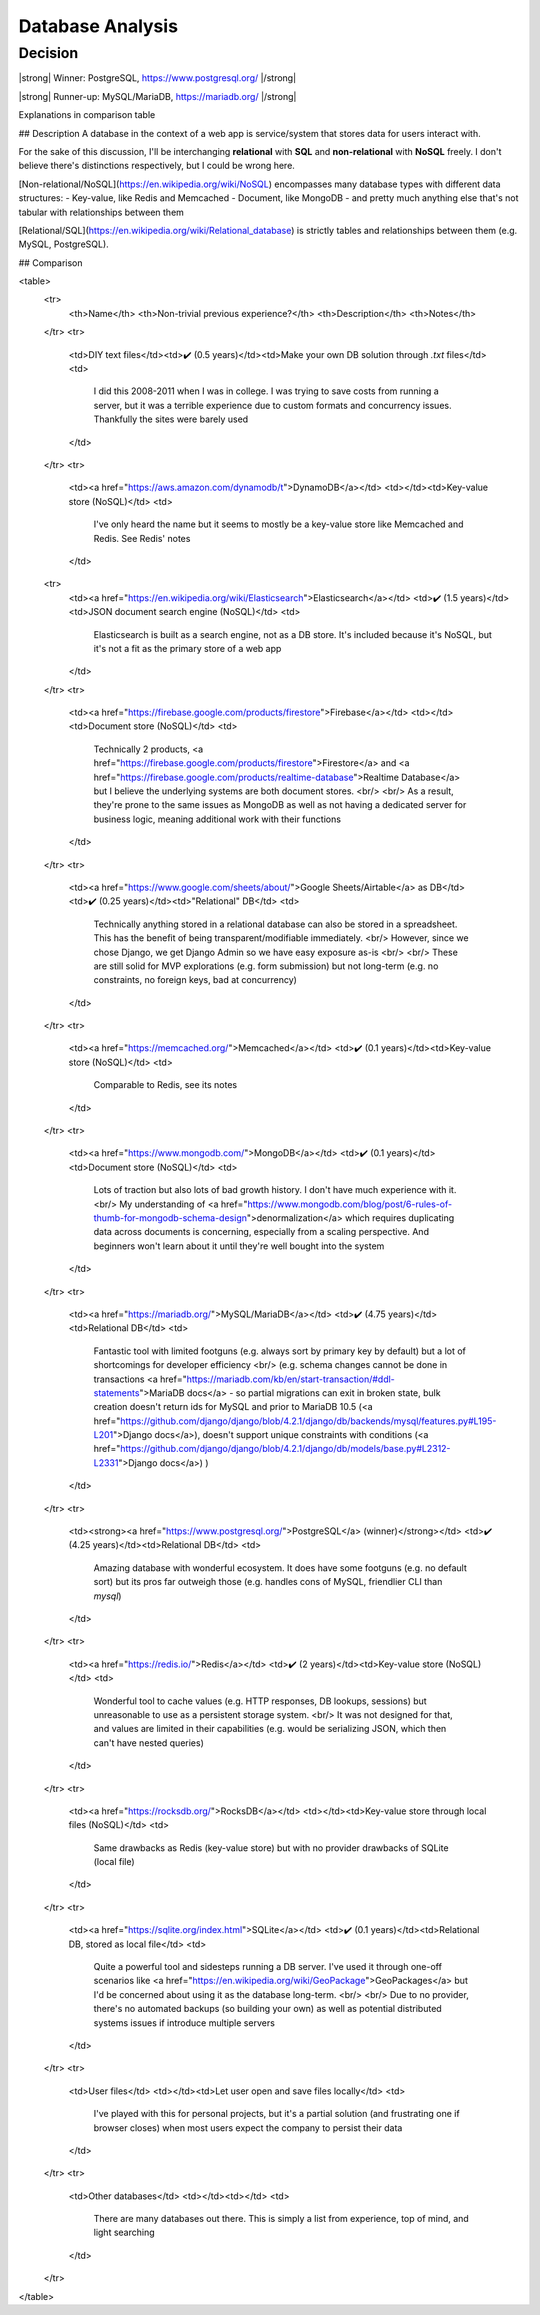 Database Analysis
=================

Decision
--------

|strong| Winner: PostgreSQL, https://www.postgresql.org/ |/strong|

|strong| Runner-up: MySQL/MariaDB, https://mariadb.org/ |/strong|

Explanations in comparison table

## Description
A database in the context of a web app is service/system that stores data for users interact with.

For the sake of this discussion, I'll be interchanging **relational** with **SQL** and **non-relational** with **NoSQL** freely. I don't believe there's distinctions respectively, but I could be wrong here.

[Non-relational/NoSQL](https://en.wikipedia.org/wiki/NoSQL) encompasses many database types with different data structures:
- Key-value, like Redis and Memcached
- Document, like MongoDB
- and pretty much anything else that's not tabular with relationships between them

[Relational/SQL](https://en.wikipedia.org/wiki/Relational_database) is strictly tables and relationships between them (e.g. MySQL, PostgreSQL).

## Comparison

<table>
    <tr>
        <th>Name</th> <th>Non-trivial previous experience?</th> <th>Description</th>
        <th>Notes</th>
    </tr>
    <tr>
        <td>DIY text files</td><td>✔️ (0.5 years)</td><td>Make your own DB solution through `.txt` files</td>
        <td>
            I did this 2008-2011 when I was in college. I was trying to save costs from running a server,
            but it was a terrible experience due to custom formats and concurrency issues.
            Thankfully the sites were barely used
        </td>
    </tr>
    <tr>
        <td><a href="https://aws.amazon.com/dynamodb/t">DynamoDB</a></td>
        <td></td><td>Key-value store (NoSQL)</td>
        <td>
            I've only heard the name but it seems to mostly be a key-value store like Memcached and Redis. See Redis' notes
        </td>
    <tr>
        <td><a href="https://en.wikipedia.org/wiki/Elasticsearch">Elasticsearch</a></td>
        <td>✔️ (1.5 years)</td><td>JSON document search engine (NoSQL)</td>
        <td>
            Elasticsearch is built as a search engine, not as a DB store.
            It's included because it's NoSQL, but it's not a fit as the primary store of a web app
        </td>
    </tr>
    <tr>
        <td><a href="https://firebase.google.com/products/firestore">Firebase</a></td>
        <td></td><td>Document store (NoSQL)</td>
        <td>
            Technically 2 products,
            <a href="https://firebase.google.com/products/firestore">Firestore</a>
            and
            <a href="https://firebase.google.com/products/realtime-database">Realtime Database</a>
            but I believe the underlying systems are both document stores.
            <br/>
            <br/>
            As a result, they're prone to the same issues as MongoDB as well as
            not having a dedicated server for business logic, meaning additional work with their functions
        </td>
    </tr>
    <tr>
        <td><a href="https://www.google.com/sheets/about/">Google Sheets/Airtable</a> as DB</td>
        <td>✔️ (0.25 years)</td><td>"Relational" DB</td>
        <td>
            Technically anything stored in a relational database can also be stored in a spreadsheet.
            This has the benefit of being transparent/modifiable immediately.
            <br/>
            However, since we chose Django, we get Django Admin so we have easy exposure as-is
            <br/>
            <br/>
            These are still solid for MVP explorations (e.g. form submission) but not long-term
            (e.g. no constraints, no foreign keys, bad at concurrency)
        </td>
    </tr>
    <tr>
        <td><a href="https://memcached.org/">Memcached</a></td>
        <td>✔️ (0.1 years)</td><td>Key-value store (NoSQL)</td>
        <td>
            Comparable to Redis, see its notes
        </td>
    </tr>
    <tr>
        <td><a href="https://www.mongodb.com/">MongoDB</a></td>
        <td>✔️ (0.1 years)</td><td>Document store (NoSQL)</td>
        <td>
            Lots of traction but also lots of bad growth history. I don't have much experience with it.
            <br/>
            My understanding of
            <a href="https://www.mongodb.com/blog/post/6-rules-of-thumb-for-mongodb-schema-design">denormalization</a>
            which requires duplicating data across documents is concerning, especially from a scaling perspective.
            And beginners won't learn about it until they're well bought into the system
        </td>
    </tr>
    <tr>
        <td><a href="https://mariadb.org/">MySQL/MariaDB</a></td>
        <td>✔️ (4.75 years)</td><td>Relational DB</td>
        <td>
            Fantastic tool with limited footguns (e.g. always sort by primary key by default)
            but a lot of shortcomings for developer efficiency
            <br/>
            (e.g. schema changes cannot be done in transactions
            <a href="https://mariadb.com/kb/en/start-transaction/#ddl-statements">MariaDB docs</a>
            - so partial migrations can exit in broken state,
            bulk creation doesn't return ids for MySQL and prior to MariaDB 10.5
            (<a href="https://github.com/django/django/blob/4.2.1/django/db/backends/mysql/features.py#L195-L201">Django docs</a>),
            doesn't support unique constraints with conditions
            (<a href="https://github.com/django/django/blob/4.2.1/django/db/models/base.py#L2312-L2331">Django docs</a>)
            )
        </td>
    </tr>
    <tr>
        <td><strong><a href="https://www.postgresql.org/">PostgreSQL</a> (winner)</strong></td>
        <td>✔️ (4.25 years)</td><td>Relational DB</td>
        <td>
            Amazing database with wonderful ecosystem.
            It does have some footguns (e.g. no default sort)
            but its pros far outweigh those (e.g. handles cons of MySQL, friendlier CLI than `mysql`)
        </td>
    </tr>
    <tr>
        <td><a href="https://redis.io/">Redis</a></td>
        <td>✔️ (2 years)</td><td>Key-value store (NoSQL)</td>
        <td>
            Wonderful tool to cache values (e.g. HTTP responses, DB lookups, sessions)
            but unreasonable to use as a persistent storage system.
            <br/>
            It was not designed for that, and values are limited in their capabilities
            (e.g. would be serializing JSON, which then can't have nested queries)
        </td>
    </tr>
    <tr>
        <td><a href="https://rocksdb.org/">RocksDB</a></td>
        <td></td><td>Key-value store through local files (NoSQL)</td>
        <td>
            Same drawbacks as Redis (key-value store) but with no provider drawbacks of SQLite (local file)
        </td>
    </tr>
    <tr>
        <td><a href="https://sqlite.org/index.html">SQLite</a></td>
        <td>✔️ (0.1 years)</td><td>Relational DB, stored as local file</td>
        <td>
            Quite a powerful tool and sidesteps running a DB server.
            I've used it through one-off scenarios like
            <a href="https://en.wikipedia.org/wiki/GeoPackage">GeoPackages</a>
            but I'd be concerned about using it as the database long-term.
            <br/>
            <br/>
            Due to no provider, there's no automated backups (so building your own)
            as well as potential distributed systems issues if introduce multiple servers
        </td>
    </tr>
    <tr>
        <td>User files</td>
        <td></td><td>Let user open and save files locally</td>
        <td>
            I've played with this for personal projects,
            but it's a partial solution (and frustrating one if browser closes)
            when most users expect the company to persist their data
        </td>
    </tr>
    <tr>
        <td>Other databases</td>
        <td></td><td></td>
        <td>
            There are many databases out there.
            This is simply a list from experience, top of mind, and light searching
        </td>
    </tr>
</table>


.. HTML replacements due to rST not supporting inline formatting + links, https://docutils.sourceforge.io/FAQ.html#is-nested-inline-markup-possible

.. |strong| raw:: html

    <strong>

.. |/strong| raw:: html

    </strong>